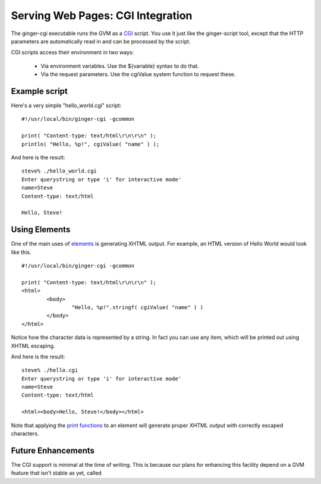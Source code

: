 Serving Web Pages: CGI Integration
==================================

The ginger-cgi executable runs the GVM as a `CGI`_ script. You use it just like the ginger-script tool, except that the HTTP parameters are automatically read in and can be processed by the script.

.. _`CGI`: http://en.wikipedia.org/wiki/Common_Gateway_Interface

CGI scripts access their environment in two ways: 

	*	Via environment variables. Use the ${variable} syntax to do that.
	*	Via the request parameters. Use the cgiValue system function to request these.

Example script
--------------

Here's a very simple "hello_world.cgi" script:
::

	#!/usr/local/bin/ginger-cgi -gcommon
	
	print( "Content-type: text/html\r\n\r\n" );
	println( "Hello, %p!", cgiValue( "name" ) );

And here is the result:
::

	steve% ./hello_world.cgi 
	Enter querystring or type 'i' for interactive mode'
	name=Steve
	Content-type: text/html

	Hello, Steve!

Using Elements
--------------
One of the main uses of `elements`_ is generating XHTML output. For example, an HTML version of Hello World would look like this.
::

	#!/usr/local/bin/ginger-cgi -gcommon
	
	print( "Content-type: text/html\r\n\r\n" );
	<html>
		<body>
			"Hello, %p!".stringf( cgiValue( "name" ) )
		</body>
	</html>

Notice how the character data is represented by a string. In fact you can use any item, which will be printed out using XHTML escaping.

And here is the result:
::

	steve% ./hello.cgi 
	Enter querystring or type 'i' for interactive mode'
	name=Steve
	Content-type: text/html

	<html><body>Hello, Steve!</body></html>

Note that applying the `print functions`_ to an element will generate proper XHTML output with correctly escaped characters.

.. _`elements`: elements.html
.. _`print functions`: print.html


Future Enhancements
-------------------
The CGI support is minimal at the time of writing. This is because our plans for enhancing this facility depend on a GVM feature that isn't stable as yet, called 

